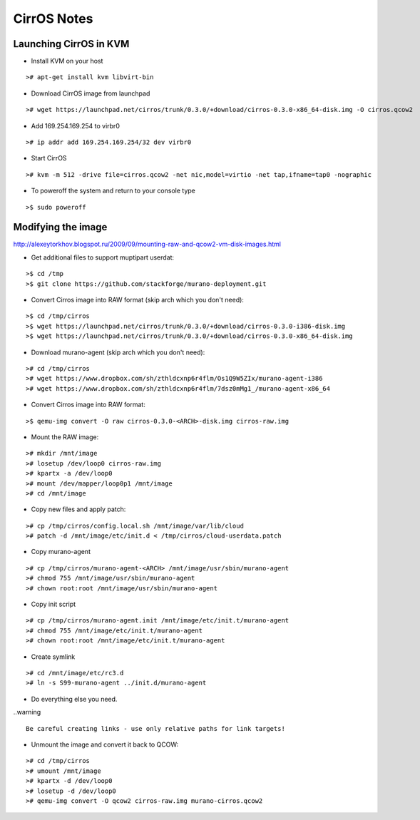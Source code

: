 CirrOS Notes
############


Launching CirrOS in KVM
=======================

* Install KVM on your host

::

	># apt-get install kvm libvirt-bin
..

* Download CirrOS image from launchpad

::

	># wget https://launchpad.net/cirros/trunk/0.3.0/+download/cirros-0.3.0-x86_64-disk.img -O cirros.qcow2
..

* Add 169.254.169.254 to virbr0

::

	># ip addr add 169.254.169.254/32 dev virbr0
..

* Start CirrOS

::

	># kvm -m 512 -drive file=cirros.qcow2 -net nic,model=virtio -net tap,ifname=tap0 -nographic
..

* To poweroff the system and return to your console type

::

	>$ sudo poweroff
..

Modifying the image
===================

http://alexeytorkhov.blogspot.ru/2009/09/mounting-raw-and-qcow2-vm-disk-images.html

* Get additional files to support muptipart userdat:

::

	>$ cd /tmp
	>$ git clone https://github.com/stackforge/murano-deployment.git
..

* Convert Cirros image into RAW format (skip arch which you don't need):

::

	>$ cd /tmp/cirros
	>$ wget https://launchpad.net/cirros/trunk/0.3.0/+download/cirros-0.3.0-i386-disk.img
	>$ wget https://launchpad.net/cirros/trunk/0.3.0/+download/cirros-0.3.0-x86_64-disk.img
..

* Download murano-agent (skip arch which you don't need):

::

	># cd /tmp/cirros
	># wget https://www.dropbox.com/sh/zthldcxnp6r4flm/Os1Q9W5ZIx/murano-agent-i386
	># wget https://www.dropbox.com/sh/zthldcxnp6r4flm/7dsz0mMg1_/murano-agent-x86_64
..

* Convert Cirros image into RAW format:

::

	>$ qemu-img convert -O raw cirros-0.3.0-<ARCH>-disk.img cirros-raw.img
..

* Mount the RAW image:

::

	># mkdir /mnt/image
	># losetup /dev/loop0 cirros-raw.img
	># kpartx -a /dev/loop0
	># mount /dev/mapper/loop0p1 /mnt/image
	># cd /mnt/image
..

* Copy new files and apply patch:

::

	># cp /tmp/cirros/config.local.sh /mnt/image/var/lib/cloud
	># patch -d /mnt/image/etc/init.d < /tmp/cirros/cloud-userdata.patch
..

* Copy murano-agent

::

	># cp /tmp/cirros/murano-agent-<ARCH> /mnt/image/usr/sbin/murano-agent
	># chmod 755 /mnt/image/usr/sbin/murano-agent
	># chown root:root /mnt/image/usr/sbin/murano-agent
..

* Copy init script

::

	># cp /tmp/cirros/murano-agent.init /mnt/image/etc/init.t/murano-agent
	># chmod 755 /mnt/image/etc/init.t/murano-agent
	># chown root:root /mnt/image/etc/init.t/murano-agent
..

* Create symlink

::

	># cd /mnt/image/etc/rc3.d
	># ln -s S99-murano-agent ../init.d/murano-agent
..

* Do everything else you need.

..warning ::

	Be careful creating links - use only relative paths for link targets!
..

* Unmount the image and convert it back to QCOW:

::

	># cd /tmp/cirros
	># umount /mnt/image
	># kpartx -d /dev/loop0
	># losetup -d /dev/loop0
	># qemu-img convert -O qcow2 cirros-raw.img murano-cirros.qcow2
..

